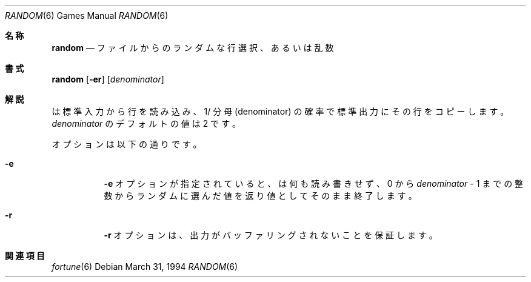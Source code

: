 .\" Copyright (c) 1994
.\"	The Regents of the University of California.  All rights reserved.
.\"
.\" Redistribution and use in source and binary forms, with or without
.\" modification, are permitted provided that the following conditions
.\" are met:
.\" 1. Redistributions of source code must retain the above copyright
.\"    notice, this list of conditions and the following disclaimer.
.\" 2. Redistributions in binary form must reproduce the above copyright
.\"    notice, this list of conditions and the following disclaimer in the
.\"    documentation and/or other materials provided with the distribution.
.\" 3. All advertising materials mentioning features or use of this software
.\"    must display the following acknowledgement:
.\"	This product includes software developed by the University of
.\"	California, Berkeley and its contributors.
.\" 4. Neither the name of the University nor the names of its contributors
.\"    may be used to endorse or promote products derived from this software
.\"    without specific prior written permission.
.\"
.\" THIS SOFTWARE IS PROVIDED BY THE REGENTS AND CONTRIBUTORS ``AS IS'' AND
.\" ANY EXPRESS OR IMPLIED WARRANTIES, INCLUDING, BUT NOT LIMITED TO, THE
.\" IMPLIED WARRANTIES OF MERCHANTABILITY AND FITNESS FOR A PARTICULAR PURPOSE
.\" ARE DISCLAIMED.  IN NO EVENT SHALL THE REGENTS OR CONTRIBUTORS BE LIABLE
.\" FOR ANY DIRECT, INDIRECT, INCIDENTAL, SPECIAL, EXEMPLARY, OR CONSEQUENTIAL
.\" DAMAGES (INCLUDING, BUT NOT LIMITED TO, PROCUREMENT OF SUBSTITUTE GOODS
.\" OR SERVICES; LOSS OF USE, DATA, OR PROFITS; OR BUSINESS INTERRUPTION)
.\" HOWEVER CAUSED AND ON ANY THEORY OF LIABILITY, WHETHER IN CONTRACT, STRICT
.\" LIABILITY, OR TORT (INCLUDING NEGLIGENCE OR OTHERWISE) ARISING IN ANY WAY
.\" OUT OF THE USE OF THIS SOFTWARE, EVEN IF ADVISED OF THE POSSIBILITY OF
.\" SUCH DAMAGE.
.\"
.\"     @(#)random.6	8.2 (Berkeley) 3/31/94
.\" %FreeBSD: src/games/random/random.6,v 1.3.2.2 2001/08/16 10:08:23 ru Exp %
.\" $FreeBSD: doc/ja_JP.eucJP/man/man6/random.6,v 1.5 2001/07/29 05:15:25 horikawa Exp $
.\"
.Dd March 31, 1994
.Dt RANDOM 6
.Os
.Sh 名称
.Nm random
.Nd ファイルからのランダムな行選択、あるいは乱数
.Sh 書式
.Nm random
.Op Fl er
.Op Ar denominator
.Sh 解説
.Nm
は標準入力から行を読み込み、1/ 分母 (denominator) の確率で
標準出力にその行をコピーします。
.Ar denominator
のデフォルトの値は 2 です。
.Pp
オプションは以下の通りです。
.Bl -tag -width Ds
.It Fl e
.Fl e
オプションが指定されていると、
.Nm
は何も読み書きせず、 0 から
.Ar denominator
\&- 1 までの整数からランダムに選んだ値を返り値として
そのまま終了します。
.It Fl r
.Fl r
オプションは、出力がバッファリングされないことを保証します。
.El
.Sh 関連項目
.Xr fortune 6
